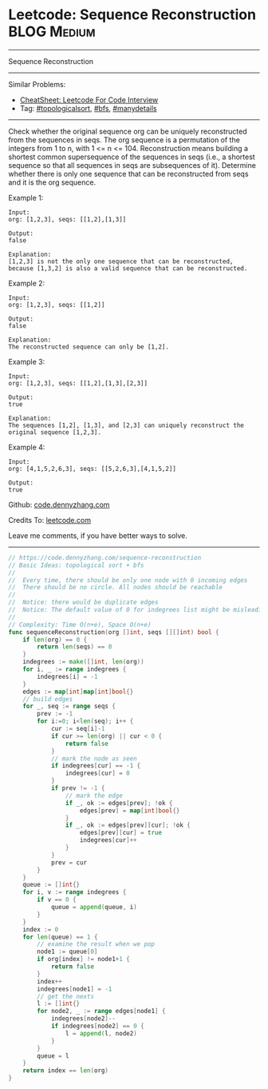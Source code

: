 * Leetcode: Sequence Reconstruction                                              :BLOG:Medium:
#+STARTUP: showeverything
#+OPTIONS: toc:nil \n:t ^:nil creator:nil d:nil
:PROPERTIES:
:type:     topologicalsort, bfs, manydetails
:END:
---------------------------------------------------------------------
Sequence Reconstruction
---------------------------------------------------------------------
#+BEGIN_HTML
<a href="https://github.com/dennyzhang/code.dennyzhang.com/tree/master/problems/sequence-reconstruction"><img align="right" width="200" height="183" src="https://www.dennyzhang.com/wp-content/uploads/denny/watermark/github.png" /></a>
#+END_HTML
Similar Problems:
- [[https://cheatsheet.dennyzhang.com/cheatsheet-leetcode-A4][CheatSheet: Leetcode For Code Interview]]
- Tag: [[https://code.dennyzhang.com/review-topologicalsort][#topologicalsort]], [[https://code.dennyzhang.com/review-bfs][#bfs]], [[https://code.dennyzhang.com/tag/manydetails][#manydetails]]
---------------------------------------------------------------------
Check whether the original sequence org can be uniquely reconstructed from the sequences in seqs. The org sequence is a permutation of the integers from 1 to n, with 1 <= n <= 104. Reconstruction means building a shortest common supersequence of the sequences in seqs (i.e., a shortest sequence so that all sequences in seqs are subsequences of it). Determine whether there is only one sequence that can be reconstructed from seqs and it is the org sequence.

Example 1:
#+BEGIN_EXAMPLE
Input:
org: [1,2,3], seqs: [[1,2],[1,3]]

Output:
false

Explanation:
[1,2,3] is not the only one sequence that can be reconstructed, because [1,3,2] is also a valid sequence that can be reconstructed.
#+END_EXAMPLE

Example 2:
#+BEGIN_EXAMPLE
Input:
org: [1,2,3], seqs: [[1,2]]

Output:
false

Explanation:
The reconstructed sequence can only be [1,2].
#+END_EXAMPLE

Example 3:
#+BEGIN_EXAMPLE
Input:
org: [1,2,3], seqs: [[1,2],[1,3],[2,3]]

Output:
true

Explanation:
The sequences [1,2], [1,3], and [2,3] can uniquely reconstruct the original sequence [1,2,3].
#+END_EXAMPLE

Example 4:
#+BEGIN_EXAMPLE
Input:
org: [4,1,5,2,6,3], seqs: [[5,2,6,3],[4,1,5,2]]

Output:
true
#+END_EXAMPLE

Github: [[https://github.com/dennyzhang/code.dennyzhang.com/tree/master/problems/sequence-reconstruction][code.dennyzhang.com]]

Credits To: [[https://leetcode.com/problems/sequence-reconstruction/description/][leetcode.com]]

Leave me comments, if you have better ways to solve.
---------------------------------------------------------------------

#+BEGIN_SRC go
// https://code.dennyzhang.com/sequence-reconstruction
// Basic Ideas: topological sort + bfs
//
//  Every time, there should be only one node with 0 incoming edges
//  There should be no circle. All nodes should be reachable
//
//  Notice: there would be duplicate edges
//  Notice: The default value of 0 for indegrees list might be misleading
//
// Complexity: Time O(n+e), Space O(n+e)
func sequenceReconstruction(org []int, seqs [][]int) bool {
    if len(org) == 0 {
        return len(seqs) == 0
    }
    indegrees := make([]int, len(org))
    for i, _ := range indegrees {
        indegrees[i] = -1
    }
    edges := map[int]map[int]bool{}
    // build edges
    for _, seq := range seqs {
        prev := -1
        for i:=0; i<len(seq); i++ {
            cur := seq[i]-1
            if cur >= len(org) || cur < 0 {
                return false
            }
            // mark the node as seen
            if indegrees[cur] == -1 {
                indegrees[cur] = 0
            }
            if prev != -1 {
                // mark the edge 
                if _, ok := edges[prev]; !ok {
                    edges[prev] = map[int]bool{}
                }
                if _, ok := edges[prev][cur]; !ok {
                    edges[prev][cur] = true
                    indegrees[cur]++
                }
            }
            prev = cur
        }
    }
    queue := []int{}
    for i, v := range indegrees {
        if v == 0 {
            queue = append(queue, i)
        }
    }
    index := 0
    for len(queue) == 1 {
        // examine the result when we pop
        node1 := queue[0]
        if org[index] != node1+1 {
            return false
        }
        index++
        indegrees[node1] = -1
        // get the nexts
        l := []int{}
        for node2, _ := range edges[node1] {
            indegrees[node2]--
            if indegrees[node2] == 0 {
                l = append(l, node2)            
            }
        }
        queue = l
    }
    return index == len(org)
}
#+END_SRC

#+BEGIN_HTML
<div style="overflow: hidden;">
<div style="float: left; padding: 5px"> <a href="https://www.linkedin.com/in/dennyzhang001"><img src="https://www.dennyzhang.com/wp-content/uploads/sns/linkedin.png" alt="linkedin" /></a></div>
<div style="float: left; padding: 5px"><a href="https://github.com/dennyzhang"><img src="https://www.dennyzhang.com/wp-content/uploads/sns/github.png" alt="github" /></a></div>
<div style="float: left; padding: 5px"><a href="https://www.dennyzhang.com/slack" target="_blank" rel="nofollow"><img src="https://www.dennyzhang.com/wp-content/uploads/sns/slack.png" alt="slack"/></a></div>
</div>
#+END_HTML
